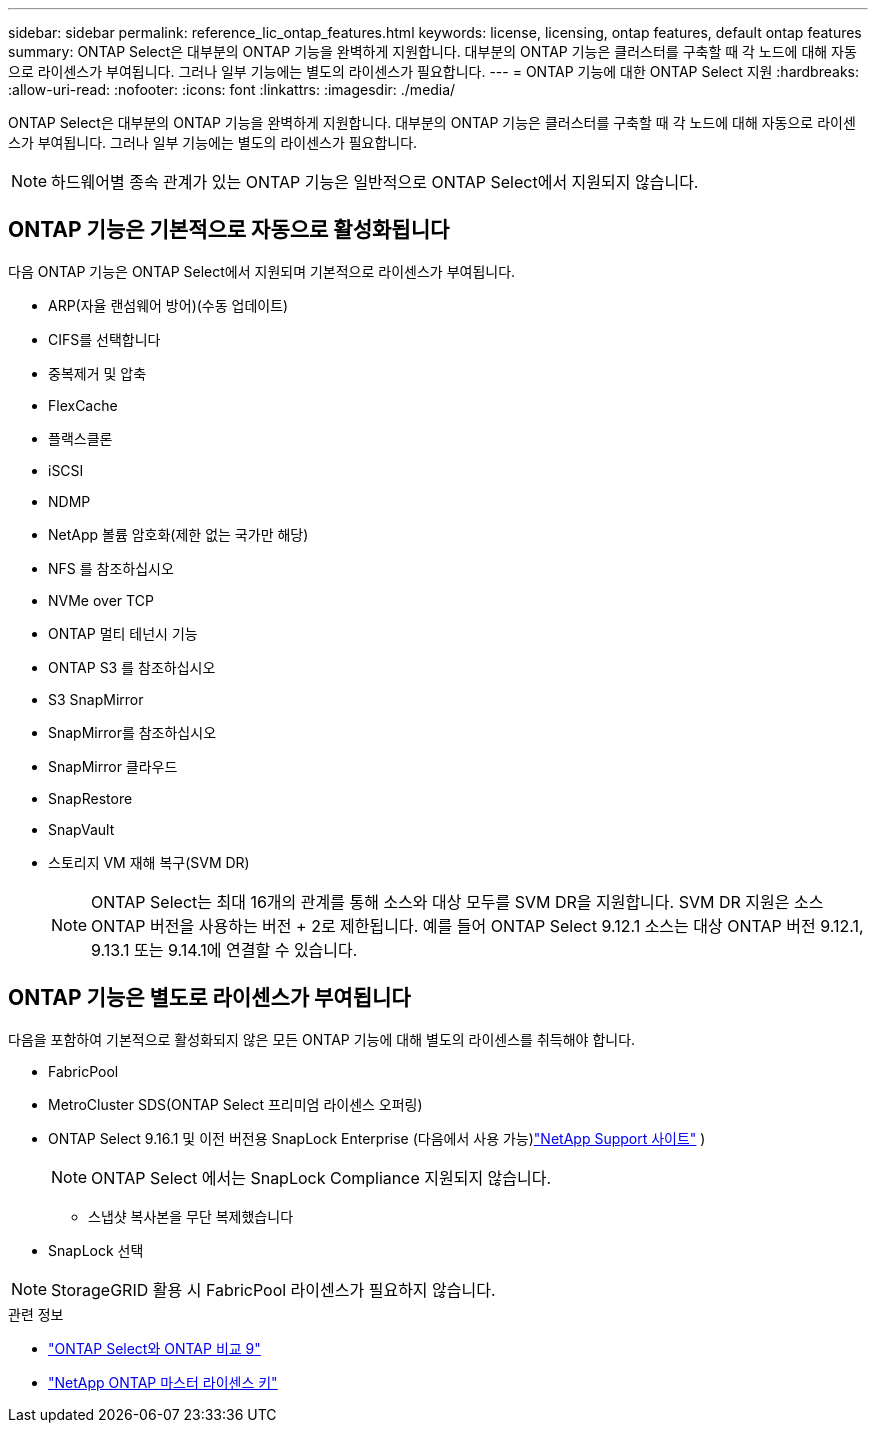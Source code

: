 ---
sidebar: sidebar 
permalink: reference_lic_ontap_features.html 
keywords: license, licensing, ontap features, default ontap features 
summary: ONTAP Select은 대부분의 ONTAP 기능을 완벽하게 지원합니다. 대부분의 ONTAP 기능은 클러스터를 구축할 때 각 노드에 대해 자동으로 라이센스가 부여됩니다. 그러나 일부 기능에는 별도의 라이센스가 필요합니다. 
---
= ONTAP 기능에 대한 ONTAP Select 지원
:hardbreaks:
:allow-uri-read: 
:nofooter: 
:icons: font
:linkattrs: 
:imagesdir: ./media/


[role="lead"]
ONTAP Select은 대부분의 ONTAP 기능을 완벽하게 지원합니다. 대부분의 ONTAP 기능은 클러스터를 구축할 때 각 노드에 대해 자동으로 라이센스가 부여됩니다. 그러나 일부 기능에는 별도의 라이센스가 필요합니다.


NOTE: 하드웨어별 종속 관계가 있는 ONTAP 기능은 일반적으로 ONTAP Select에서 지원되지 않습니다.



== ONTAP 기능은 기본적으로 자동으로 활성화됩니다

다음 ONTAP 기능은 ONTAP Select에서 지원되며 기본적으로 라이센스가 부여됩니다.

* ARP(자율 랜섬웨어 방어)(수동 업데이트)
* CIFS를 선택합니다
* 중복제거 및 압축
* FlexCache
* 플랙스클론
* iSCSI
* NDMP
* NetApp 볼륨 암호화(제한 없는 국가만 해당)
* NFS 를 참조하십시오
* NVMe over TCP
* ONTAP 멀티 테넌시 기능
* ONTAP S3 를 참조하십시오
* S3 SnapMirror
* SnapMirror를 참조하십시오
* SnapMirror 클라우드
* SnapRestore
* SnapVault
* 스토리지 VM 재해 복구(SVM DR)
+

NOTE: ONTAP Select는 최대 16개의 관계를 통해 소스와 대상 모두를 SVM DR을 지원합니다. SVM DR 지원은 소스 ONTAP 버전을 사용하는 버전 + 2로 제한됩니다. 예를 들어 ONTAP Select 9.12.1 소스는 대상 ONTAP 버전 9.12.1, 9.13.1 또는 9.14.1에 연결할 수 있습니다.





== ONTAP 기능은 별도로 라이센스가 부여됩니다

다음을 포함하여 기본적으로 활성화되지 않은 모든 ONTAP 기능에 대해 별도의 라이센스를 취득해야 합니다.

* FabricPool
* MetroCluster SDS(ONTAP Select 프리미엄 라이센스 오퍼링)
* ONTAP Select 9.16.1 및 이전 버전용 SnapLock Enterprise (다음에서 사용 가능)link:https://mysupport.netapp.com/site/["NetApp Support 사이트"^] )
+

NOTE: ONTAP Select 에서는 SnapLock Compliance 지원되지 않습니다.

+
** 스냅샷 복사본을 무단 복제했습니다


* SnapLock 선택



NOTE: StorageGRID 활용 시 FabricPool 라이센스가 필요하지 않습니다.

.관련 정보
* link:concept_ots_overview.html#comparing-ontap-select-and-ontap-9["ONTAP Select와 ONTAP 비교 9"]
* link:https://mysupport.netapp.com/site/systems/master-license-keys["NetApp ONTAP 마스터 라이센스 키"^]


